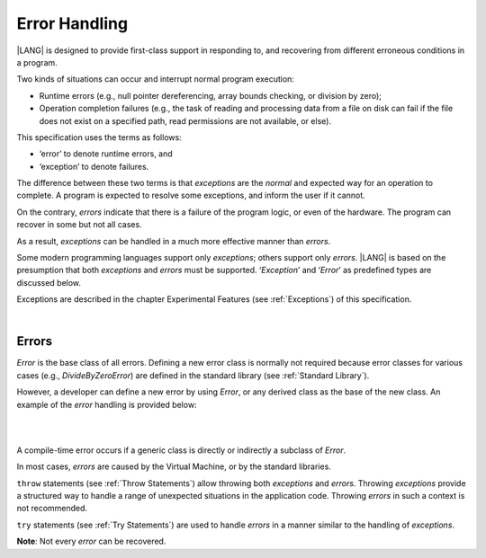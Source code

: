 ..
    Copyright (c) 2021-2023 Huawei Device Co., Ltd.
    Licensed under the Apache License, Version 2.0 (the "License");
    you may not use this file except in compliance with the License.
    You may obtain a copy of the License at
    http://www.apache.org/licenses/LICENSE-2.0
    Unless required by applicable law or agreed to in writing, software
    distributed under the License is distributed on an "AS IS" BASIS,
    WITHOUT WARRANTIES OR CONDITIONS OF ANY KIND, either express or implied.
    See the License for the specific language governing permissions and
    limitations under the License.

.. _Error Handling:

Error Handling
##############

.. meta:
    frontend_status: Done

|LANG| is designed to provide first-class support in responding to, and
recovering from different erroneous conditions in a program.

Two kinds of situations can occur and interrupt normal program
execution:

-  Runtime errors (e.g., null pointer dereferencing, array bounds
   checking, or division by zero);

-  Operation completion failures (e.g., the task of reading
   and processing data from a file on disk can fail if the file does
   not exist on a specified path, read permissions are not available,
   or else).


.. index::
   execution
   null pointer dereferencing
   runtime error
   array bounds checking
   completion
   normal execution
   normal completion
   completion failure

This specification uses the terms as follows:

-  ‘error’ to denote runtime errors, and

-  ‘exception’ to denote failures.


The difference between these two terms is that *exceptions* are the
*normal* and expected way for an operation to complete. A program
is expected to resolve some exceptions, and inform the user if it
cannot.

On the contrary, *errors* indicate that there is a failure of the
program logic, or even of the hardware. The program can recover in
some but not all cases.

As a result, *exceptions* can be handled in a much more effective
manner than *errors*.

.. index::
   error
   exception
   runtime

Some modern programming languages support only *exceptions*; others
support only *errors*. |LANG| is based on the presumption that both
*exceptions* and *errors* must be supported. ‘*Exception*’ and
‘*Error*’ as predefined types are discussed below.

Exceptions are described in the chapter Experimental Features (see
:ref:`Exceptions`) of this specification.

.. index::
   exception
   error
   predefined type

|

Errors
******

*Error* is the base class of all errors. Defining a new error class is
normally not required because error classes for various cases (e.g.,
*DivideByZeroError*) are defined in the standard library (see
:ref:`Standard Library`).

However, a developer can define a new error by using *Error*, or any
derived class as the base of the new class. An example of the *error*
handling is provided below:

|

.. index::
   error
   derived class

|

.. code-block:: typescript
   :linenos:

    class DivideByZeroError extends Error {}

    function divide(a: number, b: number): Number | null {
      try {
        return a / b
      }
      catch (x) {
        if (x instanceof DivideByZeroError)
          return null
        return 0
      }
    }


A compile-time error occurs if a generic class is directly or indirectly
a subclass of *Error*.

In most cases, *errors* are caused by the Virtual Machine, or by the
standard libraries.

``throw`` statements (see :ref:`Throw Statements`) allow throwing both
*exceptions* and *errors*. Throwing *exceptions* provide a structured way to
handle a range of unexpected situations in the application code. Throwing
*errors* in such a context is not recommended.

``try`` statements (see :ref:`Try Statements`) are used to handle
*errors* in a manner similar to the handling of *exceptions*.

**Note**: Not every *error* can be recovered.

.. index::
   compile-time error
   generic class
   subclass
   error
   throw statement
   exception
   error
   try statement

.. code-block:: typescript
   :linenos:

    class Exception extends Error {}

    function handleAll(
      actions : () => void,
      error_handling_actions : () => void,
      exception_handling_actions : () => void)
    {
      try {
        actions()
      }
      catch (x) {
        if (x instanceof Exception)
          exception_handling_actions()
        else if (x instanceof Error)
          error_handling_actions()
      }
    }


.. raw:: pdf

   PageBreak


